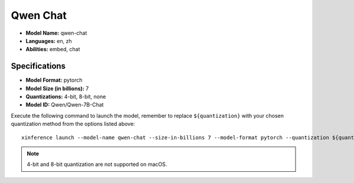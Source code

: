 .. _models_builtin_qwen_chat:

=========
Qwen Chat
=========

- **Model Name:** qwen-chat
- **Languages:** en, zh
- **Abilities:** embed, chat

Specifications
^^^^^^^^^^^^^^

- **Model Format:** pytorch
- **Model Size (in billions):** 7
- **Quantizations:** 4-bit, 8-bit, none
- **Model ID:** Qwen/Qwen-7B-Chat

Execute the following command to launch the model, remember to replace ``${quantization}`` with your
chosen quantization method from the options listed above::

   xinference launch --model-name qwen-chat --size-in-billions 7 --model-format pytorch --quantization ${quantization}

.. note::

   4-bit and 8-bit quantization are not supported on macOS.
